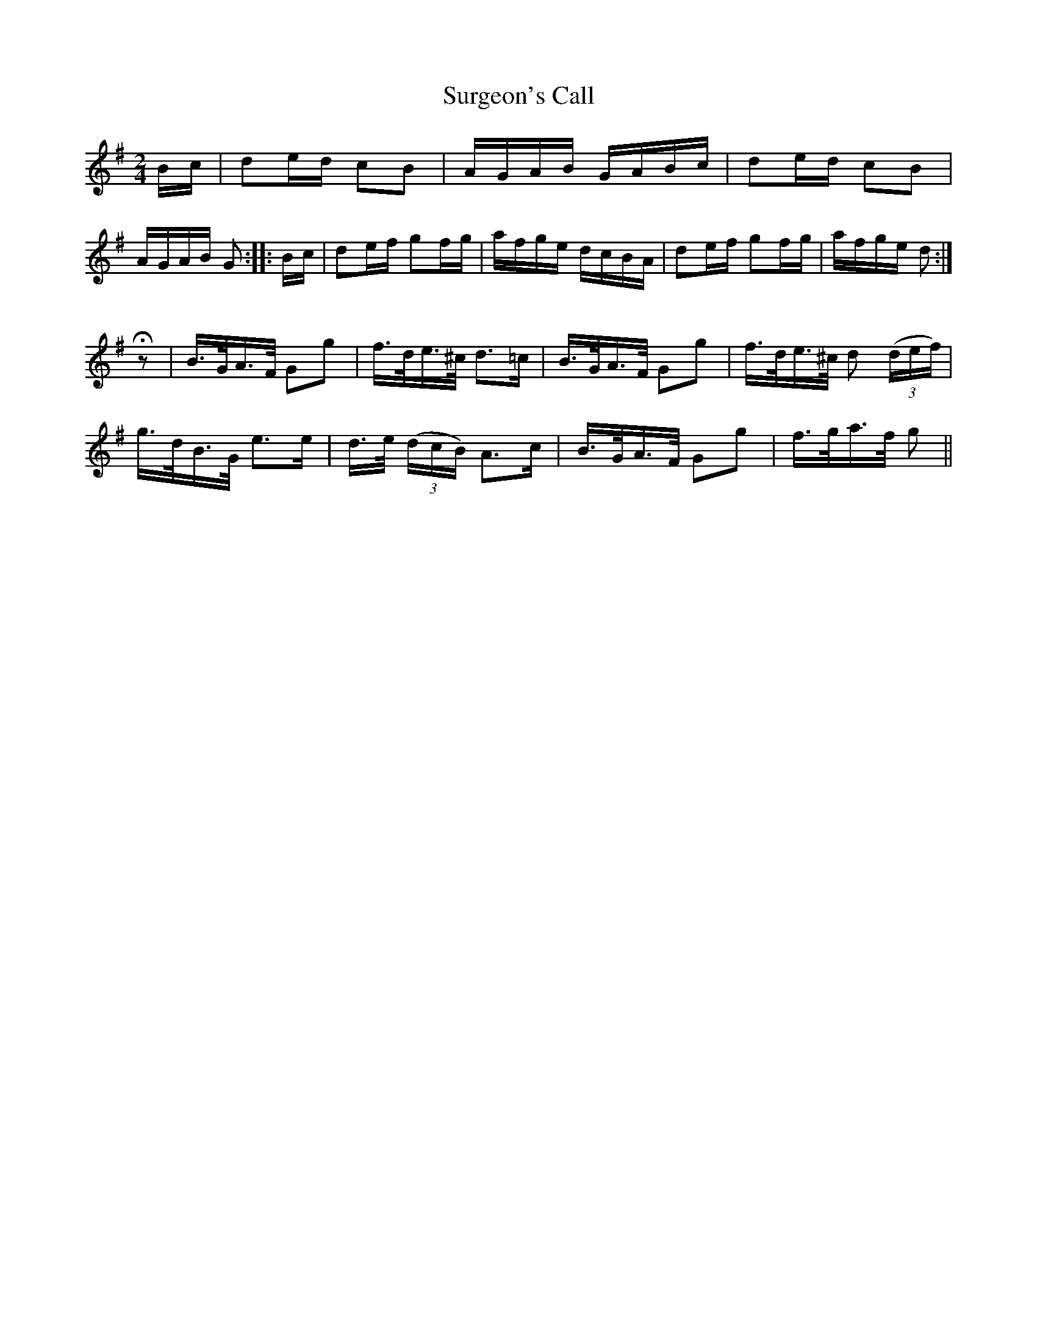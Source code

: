 X:362
T:Surgeon's Call
S:Bruce & Emmett's Drummers and Fifers Guide (1862), p. 36
M:2/4
L:1/16
K:G
Bc|d2ed c2B2|AGAB GABc|d2ed c2B2|AGAB G2::Bc|d2ef g2fg|afge dcBA|d2ef g2fg|afge d2:|
Q:Allegro
%%MIDI program 72
%%MIDI transpose 8
%%MIDI ratio 3 1
Hz2|B>GA>F G2g2|f>de>^c d3=c|B>GA>F G2g2|f>de>^c d2 (3(def)|
g>dB>G e3e|d>e (3(dcB) A3c|B>GA>F G2g2|f>ga>f g2||
